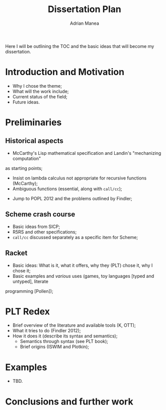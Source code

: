 #+TITLE: Dissertation Plan
#+AUTHOR: Adrian Manea

Here I will be outlining the TOC and the basic ideas that will become my
dissertation.

* Introduction and Motivation
- Why I chose the theme;
- What will the work include;
- Current status of the field;
- Future ideas.

* Preliminaries
** Historical aspects
- McCarthy's Lisp mathematical specification and Landin's "mechanizing computation"
as starting points;
	+ Insist on lambda calculus not appropriate for recursive functions (McCarthy);
	+ Ambiguous functions (essential, along with =call/cc=);
- Jump to POPL 2012 and the problems outlined by Findler;

** Scheme crash course
- Basic ideas from SICP;
- R5RS and other specifications;
- =call/cc= discussed separately as a specific item for Scheme;

** Racket
- Basic ideas: What is it, what it offers, why they (PLT) chose it, why I chose it;
- Basic examples and /various/ uses (games, toy languages [typed and untyped], literate
programming [Pollen]);

* PLT Redex
- Brief overview of the literature and available tools (K, OTT);
- What it tries to do (Findler 2012);
- How it does it (describe its syntax and semantics);
	+ Semantics through syntax (see PLT book);
	+ Brief origins (ISWIM and Plotkin);

* Examples
- TBD.

* Conclusions and further work
